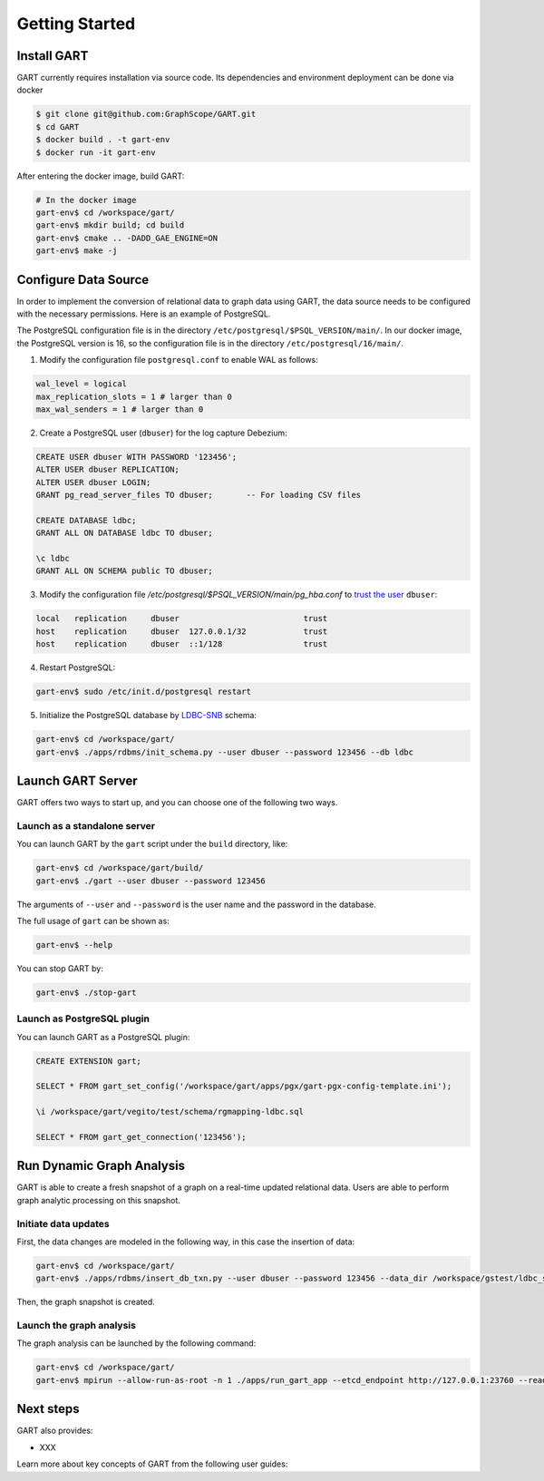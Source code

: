 .. _getting-started:

Getting Started
===============

Install GART
-------------------

GART currently requires installation via source code. Its dependencies and environment deployment can be done via docker

.. code:: bash

    $ git clone git@github.com:GraphScope/GART.git
    $ cd GART
    $ docker build . -t gart-env
    $ docker run -it gart-env

After entering the docker image, build GART:

.. code:: bash

    # In the docker image
    gart-env$ cd /workspace/gart/
    gart-env$ mkdir build; cd build
    gart-env$ cmake .. -DADD_GAE_ENGINE=ON
    gart-env$ make -j

Configure Data Source
----------------------------

In order to implement the conversion of relational data to graph data using GART, the data source needs to be configured with the necessary permissions. Here is an example of PostgreSQL.

The PostgreSQL configuration file is in the directory ``/etc/postgresql/$PSQL_VERSION/main/``. In our docker image, the PostgreSQL version is 16, so the configuration file is in the directory ``/etc/postgresql/16/main/``.

1. Modify the configuration file ``postgresql.conf`` to enable WAL as follows:

.. code:: ini

    wal_level = logical
    max_replication_slots = 1 # larger than 0
    max_wal_senders = 1 # larger than 0

2. Create a PostgreSQL user (``dbuser``) for the log capture Debezium:

.. code:: postgresql

    CREATE USER dbuser WITH PASSWORD '123456';
    ALTER USER dbuser REPLICATION;
    ALTER USER dbuser LOGIN;
    GRANT pg_read_server_files TO dbuser;       -- For loading CSV files

    CREATE DATABASE ldbc;
    GRANT ALL ON DATABASE ldbc TO dbuser;

    \c ldbc
    GRANT ALL ON SCHEMA public TO dbuser;

3. Modify the configuration file `/etc/postgresql/$PSQL_VERSION/main/pg_hba.conf` to `trust the user`_ ``dbuser``:

.. code:: none

    local   replication     dbuser                          trust
    host    replication     dbuser  127.0.0.1/32            trust
    host    replication     dbuser  ::1/128                 trust

4. Restart PostgreSQL:

.. code:: bash

    gart-env$ sudo /etc/init.d/postgresql restart

5. Initialize the PostgreSQL database by `LDBC-SNB`_ schema:

.. code:: bash

    gart-env$ cd /workspace/gart/
    gart-env$ ./apps/rdbms/init_schema.py --user dbuser --password 123456 --db ldbc

Launch GART Server
----------------------------

GART offers two ways to start up, and you can choose one of the following two ways.

Launch as a standalone server
^^^^^^^^^^^^^^^^^^^^^^^^^^^^^

You can launch GART by the ``gart`` script under the ``build`` directory, like:

.. code:: bash

    gart-env$ cd /workspace/gart/build/
    gart-env$ ./gart --user dbuser --password 123456

The arguments of ``--user`` and ``--password`` is the user name and the password in the database.

The full usage of ``gart`` can be shown as:

.. code:: bash

    gart-env$ --help

You can stop GART by:

.. code:: bash

    gart-env$ ./stop-gart

Launch as PostgreSQL plugin
^^^^^^^^^^^^^^^^^^^^^^^^^^^

You can launch GART as a PostgreSQL plugin:

.. code:: postgresql

    CREATE EXTENSION gart;

    SELECT * FROM gart_set_config('/workspace/gart/apps/pgx/gart-pgx-config-template.ini');

    \i /workspace/gart/vegito/test/schema/rgmapping-ldbc.sql

    SELECT * FROM gart_get_connection('123456');

Run Dynamic Graph Analysis
----------------------------

GART is able to create a fresh snapshot of a graph on a real-time updated relational data. Users are able to perform graph analytic processing on this snapshot.

Initiate data updates
^^^^^^^^^^^^^^^^^^^^^^^^^^^

First, the data changes are modeled in the following way, in this case the insertion of data:

.. code:: bash

    gart-env$ cd /workspace/gart/
    gart-env$ ./apps/rdbms/insert_db_txn.py --user dbuser --password 123456 --data_dir /workspace/gstest/ldbc_sample/

Then, the graph snapshot is created.

Launch the graph analysis
^^^^^^^^^^^^^^^^^^^^^^^^^^^

The graph analysis can be launched by the following command:

.. code:: bash

    gart-env$ cd /workspace/gart/
    gart-env$ mpirun --allow-run-as-root -n 1 ./apps/run_gart_app --etcd_endpoint http://127.0.0.1:23760 --read_epoch 0 --meta_prefix gart_meta_ --app_name sssp --sssp_source_label organisation --sssp_source_oid 0 --sssp_weight_name wa_work_from

Next steps
----------

GART also provides:

- XXX

.. panels::
   :header: text-center
   :column: col-lg-12 p-2

   .. link-button:: architecture
      :type: ref
      :text: Architecture
      :classes: btn-block stretched-link
   ^^^^^^^^^^^^
   Overview of GART.

Learn more about key concepts of GART from the following user guides:

.. panels::
   :header: text-center
   :container: container-lg pb-4
   :column: col-lg-4 col-md-4 col-sm-4 col-xs-12 p-2
   :body: text-center

   .. link-button:: key-concepts/rgmapping
      :type: ref
      :text: RGMapping
      :classes: btn-block stretched-link

   The design of relational-graph mapping (RGMapping).

   ---

   .. link-button:: key-concepts/graph-storage
      :type: ref
      :text: Dynamic Graph Storage
      :classes: btn-block stretched-link

   The design of the dynamic graph storage in GART.

   ---

   .. link-button:: key-concepts/graph-server
      :type: ref
      :text: Graph Server
      :classes: btn-block stretched-link

   The design of the graph server in GART.

.. _trust the user: https://debezium.io/documentation/reference/stable/postgres-plugins.html#:~:text=pg_hba.conf%20%2C%20configuration%20file%20parameters%20settings

.. _LDBC-SNB: https://ldbcouncil.org/benchmarks/snb/
